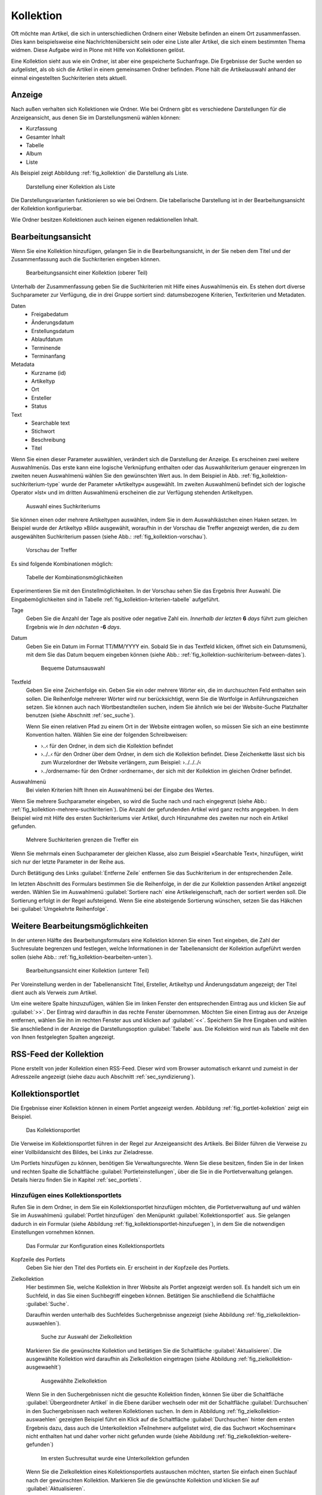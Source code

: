 .. |close| image:: ../images/pb_close.png

.. todo:: 
   Neue Screenshots anfertigen, wenn Übersetzung vervollständigt ist.

.. _sec_kollektion:

============
 Kollektion
============

Oft möchte man Artikel, die sich in unterschiedlichen Ordnern einer Website
befinden an einem Ort zusammenfassen. Dies kann beispielsweise eine
Nachrichtenübersicht sein oder eine Liste aller Artikel, die sich einem
bestimmten Thema widmen. Diese Aufgabe wird in Plone mit Hilfe von Kollektionen gelöst.

Eine Kollektion sieht aus wie ein Ordner, ist aber eine gespeicherte
Suchanfrage. Die Ergebnisse der Suche werden so aufgelistet, als ob sich die
Artikel in einem gemeinsamen Ordner befinden.  Plone hält die Artikelauswahl
anhand der einmal eingestellten Suchkriterien stets aktuell.

Anzeige
=======

Nach außen verhalten sich Kollektionen wie Ordner. Wie bei Ordnern gibt es
verschiedene Darstellungen für die Anzeigeansicht, aus denen Sie im
Darstellungsmenü wählen können:

* Kurzfassung
* Gesamter Inhalt
* Tabelle
* Album
* Liste

Als Beispiel zeigt Abbildung :ref:`fig_kollektion` die Darstellung als Liste.

.. _fig_kollektion:

.. figure:: ../images/kollektion.*
   :width: 80%
   
   Darstellung einer Kollektion als Liste

Die Darstellungsvarianten funktionieren so wie bei Ordnern. Die tabellarische
Darstellung ist in der Bearbeitungsansicht der Kollektion konfigurierbar. 

Wie Ordner besitzen Kollektionen auch keinen eigenen redaktionellen Inhalt. 

.. _sec_kollektion-bearbeiten:

Bearbeitungsansicht
===================

Wenn Sie eine Kollektion hinzufügen, gelangen Sie in die
Bearbeitungsansicht, in der Sie neben dem Titel und der Zusammenfassung
auch die Suchkriterien eingeben können.

.. _fig_kollektion-bearbeiten-oben:

.. figure:: ../images/kollektion-bearbeiten-oben.*
   :width: 80%
   :alt: Die obere Hälfte des Bearbeitungsformulars

   Bearbeitungsansicht einer Kollektion (oberer Teil)

Unterhalb der Zusammenfassung geben Sie die Suchkriterien mit Hilfe
eines Auswahlmenüs ein. Es stehen dort diverse Suchparameter zur
Verfügung, die in drei Gruppe sortiert sind: datumsbezogene Kriterien,
Textkriterien und Metadaten.

Daten
   * Freigabedatum 
   * Änderungsdatum 
   * Erstellungsdatum 
   * Ablaufdatum 
   * Terminende 
   * Terminanfang 
Metadata
   * Kurzname (id)
   * Artikeltyp 
   * Ort
   * Ersteller
   * Status 
Text
   * Searchable text
   * Stichwort 
   * Beschreibung
   * Titel

Wenn Sie einen dieser Parameter auswählen, verändert sich die
Darstellung der Anzeige. Es erscheinen zwei weitere Auswahlmenüs. Das
erste kann eine logische Verknüpfung enthalten oder das
Auswahlkriterium genauer eingrenzen Im zweiten neuen Auswahlmenü
wählen Sie den gewünschten Wert aus. In dem Beispiel in
Abb. :ref:`fig_kollektion-suchkriterium-type` wurde der Parameter
»Artikeltyp« ausgewählt. Im zweiten Auswahlmenü befindet sich
der logische Operator »Ist« und im dritten Auswahlmenü erscheinen die
zur Verfügung stehenden Artikeltypen.

.. todo:: Neuer Screenshot

.. _fig_kollektion-suchkriterium-type:

.. figure::
   ../images/kollektion-suchkriterium-type.*
   :alt: Auswahl von Suchkriterien mit Hilfe von Auswahlmenüs

   Auswahl eines Suchkriteriums

Sie können einen oder mehrere Artikeltypen auswählen, indem Sie in dem
Auswahlkästchen einen Haken setzen. Im Beispiel wurde der Artikeltyp
»Bild« ausgewählt, woraufhin in der Vorschau die Treffer
angezeigt werden, die zu dem ausgewählten Suchkriterium passen (siehe
Abb.: :ref:`fig_kollektion-vorschau`).

.. _fig_kollektion-vorschau:

.. figure::
   ../images/kollektion-vorschau.*
   :alt: Die Vorschau zeigt sofort die gefundenen Treffer an

   Vorschau der Treffer

Es sind folgende Kombinationen möglich:

.. todo:: Neue Tabelle als Bild einfügen


.. _fig_kollektion-kriterien-tabelle:

.. figure::
   ../images/kollektion-kriterien-tabelle.*
   :alt: Tabelle mit den Kombinationsmöglichkeiten

   Tabelle der Kombinationsmöglichkeiten

Experimentieren Sie mit den Einstellmöglichkeiten. In der Vorschau sehen Sie
das Ergebnis Ihrer Auswahl. Die Eingabemöglichkeiten sind in Tabelle
:ref:`fig_kollektion-kriterien-tabelle` aufgeführt. 

Tage
  Geben Sie die Anzahl der Tage als positive oder negative Zahl
  ein. *Innerhalb der letzten* **6** *days* führt zum gleichen Ergebnis wie
  *In den nächsten* **-6** *days*. 
Datum
  Geben Sie ein Datum im Format TT/MM/YYYY ein. Sobald Sie in das
  Textfeld klicken, öffnet sich ein Datumsmenü, mit dem Sie das Datum
  bequem eingeben können (siehe Abb.:
  :ref:`fig_kollektion-suchkriterium-between-dates`). 

  .. _fig_kollektion-suchkriterium-between-dates:

  .. figure::
     ../images/kollektion-suchkriterium-between-dates.*
     :alt: Auswahl eines Datums mit Hilfe eines Widgets

     Bequeme Datumsauswahl

Textfeld
    Geben Sie eine Zeichenfolge ein. Geben Sie ein oder mehrere Wörter
    ein, die im durchsuchten Feld enthalten sein sollen. Die
    Reihenfolge mehrerer Wörter wird nur berücksichtigt, wenn Sie die
    Wortfolge in Anführungszeichen setzen. Sie können auch nach
    Wortbestandteilen suchen, indem Sie ähnlich wie bei der
    Website-Suche Platzhalter benutzen (siehe Abschnitt
    :ref:`sec_suche`).

    Wenn Sie einen relativen Pfad zu einem Ort in der Website
    eintragen wollen, so müssen Sie sich an eine bestimmte Konvention
    halten. Wählen Sie eine der folgenden Schreibweisen:

    * ›..‹ für den Ordner, in dem sich die Kollektion befindet

    * ›../..‹ für den Ordner über dem Ordner, in dem sich die Kollektion
      befindet. Diese Zeichenkette lässt sich bis zum Wurzelordner der Website
      verlängern, zum Beispiel: ›../../../‹

    * ›../ordnername‹ für den Ordner ›ordnername‹, der sich mit der Kollektion
      im gleichen Ordner befindet.


Auswahlmenü
  Bei vielen Kriterien hilft Ihnen ein Auswahlmenü bei der Eingabe des
  Wertes. 

Wenn Sie mehrere Suchparameter eingeben, so wird die Suche nach und
nach eingegrenzt (siehe Abb.:
:ref:`fig_kollektion-mehrere-suchkriterien`). Die Anzahl der
gefundenden Artikel wird ganz rechts angegeben. In dem Beispiel wird
mit Hilfe des ersten Suchkriteriums vier Artikel, durch Hinzunahme des
zweiten nur noch ein Artikel gefunden.

.. _fig_kollektion-mehrere-suchkriterien:

.. figure::
   ../images/kollektion-mehrere-suchkriterien.*
   :alt: Mehrere Suchkriterien grenzen die Treffer ein

   Mehrere Suchkriterien grenzen die Treffer ein

Wenn Sie mehrmals einen Suchparameter der gleichen Klasse, also zum
Beispiel »Searchable Text«, hinzufügen, wirkt sich nur der letzte
Parameter in der Reihe aus.

Durch Betätigung des Links :guilabel:`Entferne Zeile` entfernen Sie das
Suchkriterium in der entsprechenden Zeile.

Im letzten Abschnitt des Formulars bestimmen Sie die Reihenfolge, in
der die zur Kollektion passenden Artikel angezeigt werden. Wählen Sie
im Auswahlmenü :guilabel:`Sortiere nach` eine Artikeleigenschaft, nach der
sortiert werden soll. Die Sortierung erfolgt in der Regel
aufsteigend. Wenn Sie eine absteigende Sortierung wünschen, setzen Sie
das Häkchen bei :guilabel:`Umgekehrte Reihenfolge`. 

Weitere Bearbeitungsmöglichkeiten
=================================

In der unteren Hälfte des Bearbeitungsformulars eine Kollektion können
Sie einen Text eingeben, die Zahl der Suchresulate begrenzen und
festlegen, welche Informationen in der Tabellenansicht der Kollektion
aufgeführt werden sollen (siehe Abb.:
:ref:`fig_kollektion-bearbeiten-unten`).

.. _fig_kollektion-bearbeiten-unten:

.. figure:: ../images/kollektion-bearbeiten-unten.*
   :width: 80%
   :alt: Die untere Hälfte des Bearbeitungsformulars

   Bearbeitungsansicht einer Kollektion (unterer Teil)


Per Voreinstellung werden in der Tabellenansicht Titel, Ersteller,
Artikeltyp und Änderungsdatum angezeigt; der Titel dient auch als
Verweis zum Artikel.

Um eine weitere Spalte hinzuzufügen, wählen Sie im linken Fenster den
entsprechenden Eintrag aus und klicken Sie auf :guilabel:`>>`. Der
Eintrag wird daraufhin in das rechte Fenster übernommen. Möchten Sie
einen Eintrag aus der Anzeige entfernen, wählen Sie ihn im rechten
Fenster aus und klicken auf :guilabel:`<<`. Speichern Sie Ihre
Eingaben und wählen Sie anschließend in der Anzeige die
Darstellungsoption :guilabel:`Tabelle` aus. Die Kollektion wird nun
als Tabelle mit den von Ihnen festgelegten Spalten angezeigt. 


RSS-Feed der Kollektion
=======================

Plone erstellt von jeder Kollektion einen RSS-Feed. Dieser wird vom
Browser automatisch erkannt und zumeist in der Adresszeile angezeigt
(siehe dazu auch Abschnitt :ref:`sec_syndizierung`).

.. _sec_kollektionsportlet:

Kollektionsportlet
==================

Die Ergebnisse einer Kollektion können in einem Portlet angezeigt
werden. Abbildung :ref:`fig_portlet-kollektion` zeigt ein Beispiel. 

.. _fig_portlet-kollektion:

.. figure::
   ../images/portlet-kollektion.*
   :width: 30%
   
   Das Kollektionsportlet

Die Verweise im Kollektionsportlet führen in der Regel zur
Anzeigeansicht des Artikels. Bei Bilder führen die Verweise zu einer
Vollbildansicht des Bildes, bei Links zur Zieladresse. 

Um Portlets hinzufügen zu können, benötigen Sie
Verwaltungsrechte. Wenn Sie diese besitzen, finden Sie in der linken
und rechten Spalte die Schaltfläche :guilabel:`Portleteinstellungen`,
über die Sie in die Portletverwaltung gelangen. Details hierzu finden
Sie in Kapitel :ref:`sec_portlets`.

Hinzufügen eines Kollektionsportlets
------------------------------------

Rufen Sie in dem Ordner, in dem Sie ein Kollektionsportlet hinzufügen möchten,
die Portletverwaltung auf und wählen Sie im Auswahlmenü :guilabel:`Portlet
hinzufügen` den Menüpunkt :guilabel:`Kollektionsportlet` aus. Sie gelangen
dadurch in ein Formular (siehe Abbildung
:ref:`fig_kollektionsportlet-hinzufuegen`), in dem Sie die notwendigen
Einstellungen vornehmen können.

.. _fig_kollektionsportlet-hinzufuegen:

.. figure::
   ../images/kollektionsportlet-hinzufuegen.*
   :width: 80%

   Das Formular zur Konfiguration eines Kollektionsportlets

Kopfzeile des Portlets
    Geben Sie hier den Titel des Portlets ein. Er erscheint in der
    Kopfzeile des Portlets.

Zielkollektion
    Hier bestimmen Sie, welche Kollektion in Ihrer Website als Portlet
    angezeigt werden soll. Es handelt sich um ein Suchfeld, in das Sie
    einen Suchbegriff eingeben können. Betätigen Sie anschließend die
    Schaltfläche :guilabel:`Suche`. 

    Daraufhin werden unterhalb des Suchfeldes Suchergebnisse
    angezeigt (siehe Abbildung :ref:`fig_zielkollektion-auswaehlen`). 

    .. _fig_zielkollektion-auswaehlen:

    .. figure::
       ../images/zielkollektion-auswaehlen.*
       :width: 100%

       Suche zur Auswahl der Zielkollektion

    Markieren Sie die gewünschte Kollektion und betätigen Sie die
    Schaltfläche :guilabel:`Aktualisieren`. Die ausgewählte Kollektion
    wird daraufhin als Zielkollektion eingetragen (siehe Abbildung
    :ref:`fig_zielkollektion-ausgewaehlt`) 

    .. _fig_zielkollektion-ausgewaehlt:

    .. figure::
       ../images/zielkollektion-ausgewaehlt.*
       :width: 100%

       Ausgewählte Zielkollektion

    Wenn Sie in den Suchergebnissen nicht die gesuchte Kollektion
    finden, können Sie über die Schaltfläche :guilabel:`Übergeordneter
    Artikel` in die Ebene darüber wechseln oder mit der Schaltfläche
    :guilabel:`Durchsuchen` in den Suchergebnissen nach weiteren
    Kollektionen suchen. In dem in Abbildung
    :ref:`fig_zielkollektion-auswaehlen` gezeigten Beispiel führt ein
    Klick auf die Schaltfläche :guilabel:`Durchsuchen` hinter dem
    ersten Ergebnis dazu, dass auch die Unterkollektion »Teilnehmer«
    aufgelistet wird, die das Suchwort »Kochseminar« nicht enthalten
    hat und daher vorher nicht gefunden wurde (siehe Abbildung
    :ref:`fig_zielkollektion-weitere-gefunden`)

    .. _fig_zielkollektion-weitere-gefunden:

    .. figure::
       ../images/zielkollektion-weitere-gefunden.*
       :width: 100%

       Im ersten Suchresultat wurde eine Unterkollektion gefunden

    Wenn Sie die Zielkollektion eines Kollektionsportlets austauschen
    möchten, starten Sie einfach einen Suchlauf nach der gewünschten
    Kollektion. Markieren Sie die gewünschte Kollektion und klicken
    Sie auf :guilabel:`Aktualisieren`.  

Beschränkung 
    Sie können die Zahl der angezeigten Artikel begrenzen. Tragen Sie
    hier die gewünschte Anzahl ein. 

Artikel zufällig auswählen
    Normalerweise werden die Artikel im Kollektionsportlet in der
    gleichen Reihenfolge aufgelistet wie in der Kollektion
    selbst. Wenn Sie diese Option aktivieren, wird die Reihenfolge der
    Artikel zufällig bestimmt.

Zeige "Weiter..."-Verweis
    Wenn diese Option aktiviert ist, wird in der Fußzeile des Portlets
    ein Verweis zur Kollektion eingefügt. Dies ist vor allem dann
    sinnvoll, wenn das Portlet nur einige wenige Artikel auflistet.

Änderungsdatum zeigen
    Wenn unter dem Titel der aufgeführten Artikel das Datum der
    letzten Änderung erscheinen soll, aktivieren Sie diese Option. 

.. todo:: Übersetzung nachziehen, dort steht Freigabedatum
   https://dev.plone.org/ticket/13595
